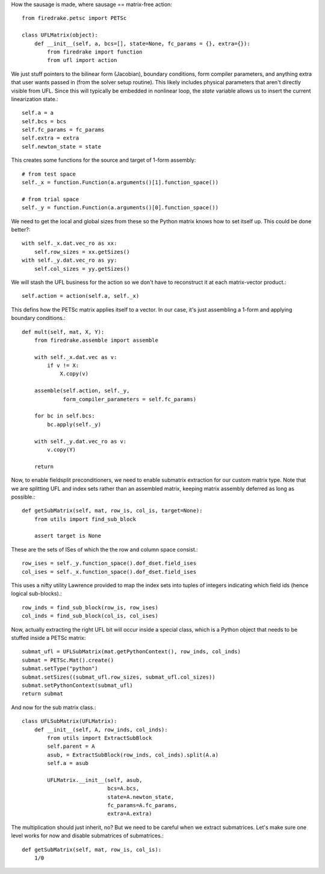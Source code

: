 How the sausage is made, where sausage == matrix-free action::

  from firedrake.petsc import PETSc

  class UFLMatrix(object):
      def __init__(self, a, bcs=[], state=None, fc_params = {}, extra={}):
          from firedrake import function
	  from ufl import action

We just stuff pointers to the bilinear form (Jacobian), boundary
conditions, form compiler parameters, and anything extra that user
wants passed in (from the solver setup routine).  This likely includes
physical parameters that aren't directly visible from UFL.  Since this
will typically be embedded in nonlinear loop, the `state` variable
allows us to insert the current linearization state.::
  
          self.a = a
          self.bcs = bcs
          self.fc_params = fc_params
          self.extra = extra
	  self.newton_state = state

This creates some functions for the source and target of 1-form assembly::
  
          # from test space
          self._x = function.Function(a.arguments()[1].function_space())

          # from trial space
          self._y = function.Function(a.arguments()[0].function_space())

We need to get the local and global sizes from these so the Python matrix
knows how to set itself up.  This could be done better?::
  
          with self._x.dat.vec_ro as xx:
              self.row_sizes = xx.getSizes()
          with self._y.dat.vec_ro as yy:
              self.col_sizes = yy.getSizes()

We will stash the UFL business for the action so we don't have to reconstruct
it at each matrix-vector product.::

          self.action = action(self.a, self._x)
	      
This defins how the PETSc matrix applies itself to a vector.  In our
case, it's just assembling a 1-form and applying boundary conditions.::
  
      def mult(self, mat, X, Y):
          from firedrake.assemble import assemble
          
          with self._x.dat.vec as v:
              if v != X:
                  X.copy(v)

          assemble(self.action, self._y,
                   form_compiler_parameters = self.fc_params)
  
          for bc in self.bcs:
              bc.apply(self._y)

          with self._y.dat.vec_ro as v:
              v.copy(Y)

          return

Now, to enable fieldsplit preconditioners, we need to enable submatrix
extraction for our custom matrix type.  Note that we are splitting UFL
and index sets rather than an assembled matrix, keeping matrix
assembly deferred as long as possible.::
  
      def getSubMatrix(self, mat, row_is, col_is, target=None):
          from utils import find_sub_block

	  assert target is None
	  
These are the sets of ISes of which the the row and column space consist.::

	  row_ises = self._y.function_space().dof_dset.field_ises
	  col_ises = self._x.function_space().dof_dset.field_ises

This uses a nifty utility Lawrence provided to map the index sets into
tuples of integers indicating which field ids (hence logical sub-blocks).::

	  row_inds = find_sub_block(row_is, row_ises)
	  col_inds = find_sub_block(col_is, col_ises)

Now, actually extracting the right UFL bit will occur inside a special
class, which is a Python object that needs to be stuffed inside
a PETSc matrix::

          submat_ufl = UFLSubMatrix(mat.getPythonContext(), row_inds, col_inds)
          submat = PETSc.Mat().create()
	  submat.setType("python")
	  submat.setSizes((submat_ufl.row_sizes, submat_ufl.col_sizes))
	  submat.setPythonContext(submat_ufl)
	  return submat
  
And now for the sub matrix class.::

  class UFLSubMatrix(UFLMatrix):
      def __init__(self, A, row_inds, col_inds):
          from utils import ExtractSubBlock
          self.parent = A
	  asub, = ExtractSubBlock(row_inds, col_inds).split(A.a)
	  self.a = asub
	  
          UFLMatrix.__init__(self, asub,
	                     bcs=A.bcs,
			     state=A.newton_state,
			     fc_params=A.fc_params,
			     extra=A.extra)

The multiplication should just inherit, no?  But we need to be careful
when we extract submatrices.  Let's make sure one level works for now
and disable submatrices of submatrices.::

      def getSubMatrix(self, mat, row_is, col_is):
          1/0

          



